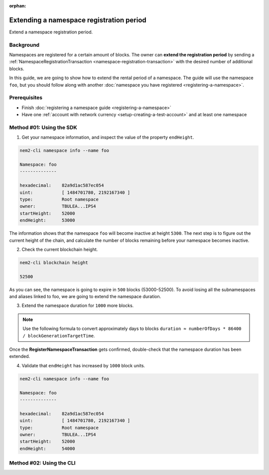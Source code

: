 :orphan:

.. post:: 19 Jun, 2019
    :category: Namespace
    :excerpt: 1
    :nocomments:

#########################################
Extending a namespace registration period
#########################################

Extend a namespace registration period.

**********
Background
**********

Namespaces are registered for a certain amount of blocks. The owner can **extend the registration period** by sending a :ref:`NamespaceRegistrationTransaction <namespace-registration-transaction>` with the desired number of additional blocks.

In this guide, we are going to show how to extend the rental period of a namespace. The guide will use the namespace ``foo``, but you should follow along with another :doc:`namespace you have registered <registering-a-namespace>`.

*************
Prerequisites
*************

- Finish :doc:`registering a namespace guide <registering-a-namespace>`
- Have one :ref:`account with network currency <setup-creating-a-test-account>` and at least one namespace

*************************
Method #01: Using the SDK
*************************

1. Get your namespace information, and inspect the value of the property ``endHeight``.

.. code-block:: bash

    nem2-cli namespace info --name foo

    Namespace: foo
    --------------

    hexadecimal:    82a9d1ac587ec054
    uint:           [ 1484701780, 2192167340 ]
    type:           Root namespace
    owner:          TBULEA...IPS4
    startHeight:    52000
    endHeight:      53000

The information shows that the namespace ``foo`` will become inactive at height ``5300``. The next step is to figure out the current height of the chain, and calculate the number of blocks remaining before your namespace becomes inactive.

2. Check the current blockchain height.

.. code-block:: bash

    nem2-cli blockchain height

    52500

As you can see, the namespace is going to expire in ``500`` blocks (53000-52500).  To avoid losing all the subnamespaces and aliases linked to foo, we are going to extend the namespace duration.

3. Extend the namespace duration for ``1000`` more blocks.

.. example-code::

    .. viewsource:: ../../resources/examples/typescript/namespace/RegisteringANamespace.ts
        :language: typescript
        :start-after:  /* start block 01 */
        :end-before: /* end block 01 */

    .. viewsource:: ../../resources/examples/typescript/namespace/RegisteringANamespace.js
        :language: javascript
        :start-after:  /* start block 01 */
        :end-before: /* end block 01 */

.. note:: Use the following formula to convert approximately days to blocks ``duration ≈ numberOfDays * 86400 / blockGenerationTargetTime``.

Once the **RegisterNamespaceTransaction** gets confirmed, double-check that the namespace duration has been extended.

4. Validate that ``endHeight`` has increased by ``1000`` block units.

.. code-block:: bash

    nem2-cli namespace info --name foo

    Namespace: foo
    --------------

    hexadecimal:    82a9d1ac587ec054
    uint:           [ 1484701780, 2192167340 ]
    type:           Root namespace
    owner:          TBULEA...IPS4
    startHeight:    52000
    endHeight:      54000

*************************
Method #02: Using the CLI
*************************

.. viewsource:: ../../resources/examples/bash/namespace/RegisteringANamespace.sh
    :language: bash
    :start-after: #!/bin/sh
